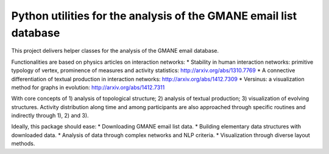 Python utilities for the analysis of the GMANE email list database
==================================================================

This project delivers helper classes for the analysis of the GMANE
email database.

Functionalities are based on physics articles on interaction networks:
* Stability in human interaction networks: primitive typology of vertex, prominence of measures and activity statistics: http://arxiv.org/abs/1310.7769
* A connective differentiation of textual production in interaction networks: http://arxiv.org/abs/1412.7309
* Versinus: a visualization method for graphs in evolution: http://arxiv.org/abs/1412.7311

With core concepts of 1) analysis of topological structure; 2) analysis of textual production; 3) visualization of evolving structures. Activity distribution along time and among participants are also approached through specific routines and indirectly through 1), 2) and 3).

Ideally, this package should ease:
* Downloading GMANE email list data.
* Building elementary data structures with downloaded data.
* Analysis of data through complex networks and NLP criteria.
* Visualization through diverse layout methods.
